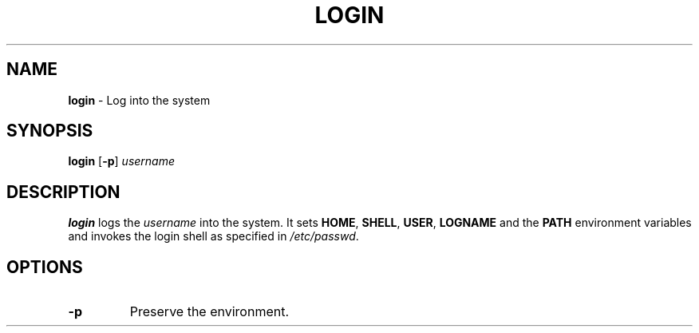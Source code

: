 .TH LOGIN 1 ubase-VERSION
.SH NAME
\fBlogin\fR - Log into the system
.SH SYNOPSIS
\fBlogin\fR [\fB-p\fR] \fIusername\fR
.SH DESCRIPTION
\fBlogin\fR logs the \fIusername\fR into the system.  It sets \fBHOME\fR,
\fBSHELL\fR, \fBUSER\fR, \fBLOGNAME\fR and the \fBPATH\fR environment
variables and invokes the login shell as specified in \fI/etc/passwd\fR.
.SH OPTIONS
.TP
\fB-p\fR
Preserve the environment.
